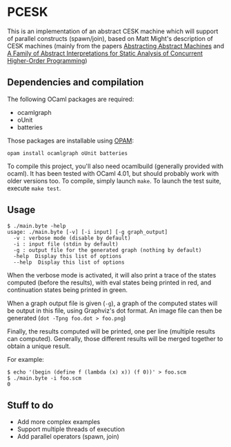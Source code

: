 * PCESK
This is an implementation of an abstract CESK machine which will
support of parallel constructs (spawn/join), based on Matt Might's
description of CESK machines (mainly from the papers [[http://matt.might.net/papers/vanhorn2010abstract.pdf][Abstracting
Abstract Machines]] and [[http://matt.might.net/papers/might2011pceks.pdf][A Family of Abstract Interpretations for Static
Analysis of Concurrent Higher-Order Programming]])
** Dependencies and compilation
The following OCaml packages are required:
  - ocamlgraph
  - oUnit
  - batteries

Those packages are installable using [[http://opam.ocamlpro.com/][OPAM]]:
#+BEGIN_SRC shell
opam install ocamlgraph oUnit batteries
#+END_SRC

To compile this project, you'll also need ocamlbuild (generally
provided with ocaml). It has been tested with OCaml 4.01, but should
probably work with older versions too. To compile, simply launch
=make=. To launch the test suite, execute =make test=.
** Usage
#+BEGIN_SRC shell
$ ./main.byte -help
usage: ./main.byte [-v] [-i input] [-g graph_output]
  -v : verbose mode (disable by default)
  -i : input file (stdin by default)
  -g : output file for the generated graph (nothing by default)
  -help  Display this list of options
  --help  Display this list of options
#+END_SRC

When the verbose mode is activated, it will also print a trace of the
states computed (before the results), with eval states being printed
in red, and continuation states being printed in green.

When a graph output file is given (=-g=), a graph of the computed
states will be output in this file, using Graphviz's dot format. An
image file can then be generated (=dot -Tpng foo.dot > foo.png=)

Finally, the results computed will be printed, one per line (multiple
results can computed). Generally, those different results will be
merged together to obtain a unique result.

For example:
#+BEGIN_SRC shell
$ echo '(begin (define f (lambda (x) x)) (f 0))' > foo.scm
$ ./main.byte -i foo.scm
0
#+END_SRC
** Stuff to do
  - Add more complex examples
  - Support multiple threads of execution
  - Add parallel operators (spawn, join)
